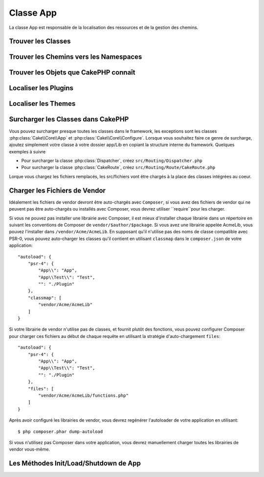 Classe App
##########

.. php:namespace:: Cake\Core

.. php:class:: App

La classe App est responsable de la localisation des ressources et de la
gestion des chemins.

Trouver les Classes
===================

.. php:staticmethod:: classname($name, $type = '', $suffix = '')

    Cette méthode est utilisée pour trouver les noms de classe dans CakePHP.
    Elle retrouve les noms courts que CakePHP utilise et retourne le nom de
    classe entier::

        // Retourne un nom de classe court avec le namespace + suffix
        App::classname('Auth', 'Controller/Component', 'Component');
        // Retourne Cake\Controller\Component\AuthComponent

        // Retourne un nom de plugin.
        App::classname('DebugKit.Toolbar', 'Controller/Component', 'Component');
        // Retourne DebugKit\Controller\Component\ToolbarComponent

        // Noms contenant \ seront retournés non modifiés.
        App::classname('App\Cache\ComboCache');
        // Retourne App\Cache\ComboCache

    Quand vous retrouvez les classes, le namespace ``App`` sera essayé, et si
    la classe n'existe pas, le namespace ``Cake`` sera tenté. Si les deux noms
    de classe n'existent pas, ``false`` sera retourné.

Trouver les Chemins vers les Namespaces
=======================================

.. php:staticmethod:: path(string $package, string $plugin = null)

    :rtype: array

    Utilisée pour obtenir les localisations pour les chemins basés sur les
    conventions::

        // Obtenir le chemin vers Controller/ dans votre application
        App::path('Controller');

    Ceci peut être fait pour tous les namespaces qui font parti de votre
    application. Vous pouvez aussi récupérer les chemins pour un plugin::

        // retourne les chemins de component dans DebugKit
        App::path('Component', 'DebugKit');

    ``App::path()`` va seulement retourner le chemin par défaut, et ne sera pas
    capable de fournir toutes les informations sur les chemins supplémentaires
    pour lesquels l'autoloader est configuré.

.. php:staticmethod:: core(string $package)

    :rtype: array

    Utilisé pour trouver le chemin vers un package dans CakePHP::

        // Obtenir le chemin des moteurs de Cache.
        App::core('Cache/Engine');


Trouver les Objets que CakePHP connaît
======================================

.. php:staticmethod:: objects(string $type, mixed $path = null, boolean $cache = true)

    :rtype: mixed Retourne un tableau d'objets du type donné ou false si incorrect.

    Vous pouvez trouver les objets que App connaît en utilisant
    ``App::objects('Controller')`` par exemple pour trouver les controllers
    d'application que App connaît.

    Exemple d'utilisation::

        //retourne ['DebugKit', 'Blog', 'User'];
        App::objects('plugin');

        // retourne ['PagesController', 'BlogController'];
        App::objects('Controller');

    Vous pouvez aussi chercher seulement dans les objets d'un plugin en
    utilisant la syntaxe de notation de plugin.::

        // retourne ['MyPluginPost', 'MyPluginComment'];
        App::objects('MyPlugin.Model');


Localiser les Plugins
=====================

.. php:staticmethod:: pluginPath(string $plugin)

    :rtype: string

    Les plugins peuvent aussi être localisés avec App. En utilisant
    ``App::pluginPath('DebugKit');`` par exemple, cela vous donnera le chemin
    complet vers le plugin DebugKit::

        $path = App::pluginPath('DebugKit');

Localiser les Themes
====================

.. php:staticmethod:: themePath(string $theme)

    :rtype: string

    Les Themes peuvent être trouvés avec ``App::themePath('purple');``, cela
    donne le chemin complet vers le theme `purple`.

Surcharger les Classes dans CakePHP
===================================

Vous pouvez surcharger presque toutes les classes dans le framework, les
exceptions sont les classes :php:class:`Cake\\Core\\App` et
:php:class:`Cake\\Core\\Configure`. Lorsque vous souhaitez faire ce genre de
surcharge, ajoutez simplement votre classe à votre dossier app/Lib
en copiant la structure interne du framework. Quelques exemples à suivre

* Pour surcharger la classe :php:class:`Dispatcher`, créez
  ``src/Routing/Dispatcher.php``
* Pour surcharger la classe :php:class:`CakeRoute`, créez
  ``src/Routing/Route/CakeRoute.php``

Lorque vous chargez les fichiers remplacés, les src/fichiers vont être chargés
à la place des classes intégrées au coeur.

Charger les Fichiers de Vendor
==============================

Idéalement les fichiers de vendor devront être auto-chargés avec ``Composer``,
si vous avez des fichiers de vendor qui ne peuvent pas être auto-chargés ou
installés avec Composer, vous devrez utiliser
``require``pour les charger.

Si vous ne pouvez pas installer une librairie avec Composer, il est mieux
d'installer chaque librairie dans un répertoire en suivant les conventions de
Composer de ``vendor/$author/$package``.
Si vous avez une librairie appelée AcmeLib, vous pouvez l'installer dans
``/vendor/Acme/AcmeLib``. En supposant qu'il n'utilise pas des noms de classe
compatible avec PSR-0, vous pouvez auto-charger les classes qu'il contient en
utilisant ``classmap`` dans le ``composer.json`` de votre application::

    "autoload": {
        "psr-4": {
            "App\\": "App",
            "App\\Test\\": "Test",
            "": "./Plugin"
        },
        "classmap": [
            "vendor/Acme/AcmeLib"
        ]
    }

Si votre librairie de vendor n'utilise pas de classes, et fournit plutôt des
fonctions, vous pouvez configurer Composer pour charger ces fichiers au début
de chaque requête en utilisant la stratégie d'auto-chargement ``files``::

    "autoload": {
        "psr-4": {
            "App\\": "App",
            "App\\Test\\": "Test",
            "": "./Plugin"
        },
        "files": [
            "vendor/Acme/AcmeLib/functions.php"
        ]
    }

Après avoir configuré les librairies de vendor, vous devrez regénérer
l'autoloader de votre application en utilisant::

    $ php composer.phar dump-autoload

Si vous n'utilisez pas Composer dans votre application, vous devrez manuellement
charger toutes les librairies de vendor vous-même.


Les Méthodes Init/Load/Shutdown de App
======================================

.. php:staticmethod:: init( )

    :rtype: void

    Initialise le cache pour App, enregistre une fonction shutdown.

.. php:staticmethod:: shutdown( )

    :rtype: void

    Destructeur d'objet. Ecrit le fichier de cache si les changements ont été
    faits dans ``$_objects``.

.. meta::
    :title lang=fr: Classe App
    :keywords lang=fr: compatible implementation,model behaviors,path management,loading files,php class,class loading,model behavior,class location,component model,management class,autoloader,classname,directory location,override,conventions,lib,textile,cakephp,php classes,loaded
